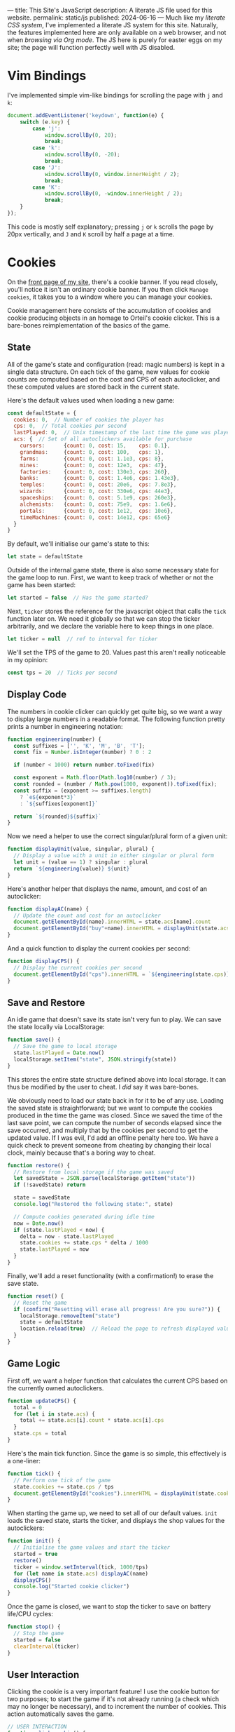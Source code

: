 ---
title: This Site's JavaScript
description: A literate JS file used for this website.
permalink: static/js
published: 2024-06-16
---
Much like my [[static/style.org][literate CSS system]], I've implemented a literate JS system for this site. Naturally, the features implemented here are only available on a web browser, and not when [[posts/serving-websites-over-org.org][browsing via Org mode]]. The JS here is purely for easter eggs on my site; the page will function perfectly well with JS disabled.

* Vim Bindings
I've implemented simple vim-like bindings for scrolling the page with =j= and =k=:
#+begin_src js
document.addEventListener('keydown', function(e) {
    switch (e.key) {
        case 'j':
            window.scrollBy(0, 20);
            break;
        case 'k':
            window.scrollBy(0, -20);
            break;
        case 'J':
            window.scrollBy(0, window.innerHeight / 2);
            break;
        case 'K':
            window.scrollBy(0, -window.innerHeight / 2);
            break;
    }
});
#+end_src

This code is mostly self explanatory; pressing =j= or =k= scrolls the page by 20px vertically, and =J= and =K= scroll by half a page at a time.

* Cookies
On the [[https://jacobwalte.rs][front page of my site]], there's a cookie banner. If you read closely, you'll notice it isn't an ordinary cookie banner. If you then click =Manage cookies=, it takes you to a window where you can manage your cookies.

Cookie management here consists of the accumulation of cookies and cookie producing objects in an homage to Orteil's cookie clicker. This is a bare-bones reimplementation of the basics of the game.

** State
All of the game's state and configuration (read: magic numbers) is kept in a single data structure. On each tick of the game, new values for cookie counts are computed based on the cost and CPS of each autoclicker, and these computed values are stored back in the current state.

Here's the default values used when loading a new game:
#+begin_src js
const defaultState = {
  cookies: 0,  // Number of cookies the player has
  cps: 0,  // Total cookies per second
  lastPlayed: 0,  // Unix timestamp of the last time the game was played
  acs: {  // Set of all autoclickers available for purchase
    cursors:      {count: 0, cost: 15,    cps: 0.1},
    grandmas:     {count: 0, cost: 100,   cps: 1},
    farms:        {count: 0, cost: 1.1e3, cps: 8},
    mines:        {count: 0, cost: 12e3,  cps: 47},
    factories:    {count: 0, cost: 130e3, cps: 260},
    banks:        {count: 0, cost: 1.4e6, cps: 1.43e3},
    temples:      {count: 0, cost: 20e6,  cps: 7.8e3},
    wizards:      {count: 0, cost: 330e6, cps: 44e3},
    spaceships:   {count: 0, cost: 5.1e9, cps: 260e3},
    alchemists:   {count: 0, cost: 75e9,  cps: 1.6e6},
    portals:      {count: 0, cost: 1e12,  cps: 10e6},
    timeMachines: {count: 0, cost: 14e12, cps: 65e6}
  }
}
#+end_src

By default, we'll initialise our game's state to this:
#+begin_src js
let state = defaultState
#+end_src

Outside of the internal game state, there is also some necessary state for the game loop to run. First, we want to keep track of whether or not the game has been started:
#+begin_src js
let started = false  // Has the game started?
#+end_src

Next, =ticker= stores the reference for the javascript object that calls the =tick= function later on. We need it globally so that we can stop the ticker arbitrarily, and we declare the variable here to keep things in one place.
#+begin_src js
let ticker = null  // ref to interval for ticker
#+end_src

We'll set the TPS of the game to 20. Values past this aren't really noticeable in my opinion:
#+begin_src js
const tps = 20  // Ticks per second
#+end_src

** Display Code
The numbers in cookie clicker can quickly get quite big, so we want a way to display large numbers in a readable format. The following function pretty prints a number in engineering notation:
#+begin_src js
function engineering(number) {
  const suffixes = ['', 'K', 'M', 'B', 'T'];
  const fix = Number.isInteger(number) ? 0 : 2
  
  if (number < 1000) return number.toFixed(fix)
  
  const exponent = Math.floor(Math.log10(number) / 3);
  const rounded = (number / Math.pow(1000, exponent)).toFixed(fix);
  const suffix = (exponent >= suffixes.length)
    ? `e${exponent*3}`
    : `${suffixes[exponent]}`

  return `${rounded}${suffix}`
}
#+end_src

Now we need a helper to use the correct singular/plural form of a given unit:
#+begin_src js
function displayUnit(value, singular, plural) {
  // Display a value with a unit in either singular or plural form
  let unit = (value == 1) ? singular : plural
  return `${engineering(value)} ${unit}`
}
#+end_src

Here's another helper that displays the name, amount, and cost of an autoclicker:
#+begin_src js
function displayAC(name) {
  // Update the count and cost for an autoclicker
  document.getElementById(name).innerHTML = state.acs[name].count
  document.getElementById("buy"+name).innerHTML = displayUnit(state.acs[name].cost, "cookie", "cookies")
}
#+end_src

And a quick function to display the current cookies per second:
#+begin_src js
function displayCPS() {
  // Display the current cookies per second
  document.getElementById("cps").innerHTML = `${engineering(state.cps)} CPS`
}
#+end_src

** Save and Restore
An idle game that doesn't save its state isn't very fun to play. We can save the state locally via LocalStorage:
#+begin_src js
function save() {
  // Save the game to local storage
  state.lastPlayed = Date.now()
  localStorage.setItem("state", JSON.stringify(state))
}
#+end_src

This stores the entire state structure defined above into local storage. It can thus be modified by the user to cheat. I /did/ say it was bare-bones.

We obviously need to load our state back in for it to be of any use. Loading the saved state is straightforward; but we want to compute the cookies produced in the time the game was closed. Since we saved the time of the last save point, we can compute the number of seconds elapsed since the save occurred, and multiply that by the cookies per second to get the updated value. If I was evil, I'd add an offline penalty here too. We have a quick check to prevent someone from cheating by changing their local clock, mainly because that's a boring way to cheat.
#+begin_src js
function restore() {
  // Restore from local storage if the game was saved
  let savedState = JSON.parse(localStorage.getItem("state"))
  if (!savedState) return
    
  state = savedState
  console.log("Restored the following state:", state)
  
  // Compute cookies generated during idle time
  now = Date.now()
  if (state.lastPlayed < now) {
    delta = now - state.lastPlayed
    state.cookies += state.cps * delta / 1000
    state.lastPlayed = now
  }
}
#+end_src

Finally, we'll add a reset functionality (with a confirmation!) to erase the save state.
#+begin_src js
function reset() {
  // Reset the game
  if (confirm("Resetting will erase all progress! Are you sure?")) {
    localStorage.removeItem("state")
    state = defaultState
    location.reload(true)  // Reload the page to refresh displayed values
  }
}
#+end_src

** Game Logic
First off, we want a helper function that calculates the current CPS based on the currently owned autoclickers.
#+begin_src js
function updateCPS() {
  total = 0
  for (let i in state.acs) {
    total += state.acs[i].count * state.acs[i].cps
  }
  state.cps = total
}
#+end_src

Here's the main tick function. Since the game is so simple, this effectively is a one-liner:
#+begin_src js
function tick() {
  // Perform one tick of the game
  state.cookies += state.cps / tps
  document.getElementById("cookies").innerHTML = displayUnit(state.cookies, "cookie", "cookies")
}
#+end_src

When starting the game up, we need to set all of our default values. =init= loads the saved state, starts the ticker, and displays the shop values for the autoclickers:
#+begin_src js
function init() {
  // Initialise the game values and start the ticker
  started = true
  restore()
  ticker = window.setInterval(tick, 1000/tps)
  for (let name in state.acs) displayAC(name)
  displayCPS()
  console.log("Started cookie clicker")
}
#+end_src

Once the game is closed, we want to stop the ticker to save on battery life/CPU cycles:
#+begin_src js
function stop() {
  // Stop the game
  started = false
  clearInterval(ticker)
}
#+end_src

** User Interaction
Clicking the cookie is a very important feature! I use the cookie button for two purposes; to start the game if it's not already running (a check which may no longer be necessary), and to increment the number of cookies. This action automatically saves the game.
#+begin_src js
// USER INTERACTION
function click_cookie() {
  // Start the game if it hasn't been started already, and add a cookie
  if (!started) init()
  state.cookies++
  save()
}
#+end_src

Saving for and purchasing autoclickers forms the main gameplay loop. If the player has enough cookies to buy an autoclicker, then we remove the cost from their balance, increment the amount of that autoclicker, increase its cost by 15%, update our displays, and save the game.
#+begin_src js
function buy(name) {
  // Buy an autoclicker
  let item = state.acs[name]
  if (state.cookies >= item.cost) {
    state.cookies -= item.cost
    item.count++
    item.cost *= 1.15
    updateCPS()
    save()
    
    displayAC(name)
    displayCPS()
  }
}
#+end_src

** The Cookie Banner
Finally, we need to be able to hide/show the cookie banner and the "manage cookies" page itself. This could be done in CSS, but I decided to throw it in JS to keep things in one place. These functions are all called via =onclick= tags in the page's HTML.
#+begin_src js
function hideBar() {
  bar = document.getElementById("cookie_bar")
  bar.classList.toggle("fadeOut");
}

function showSettings() {
  settings = document.getElementById("cookie_settings")
  settings.style.visibility = "visible"
}

function hideSettings() {
  settings = document.getElementById("cookie_settings")
  settings.classList.toggle("fadeOut")
}
#+end_src
